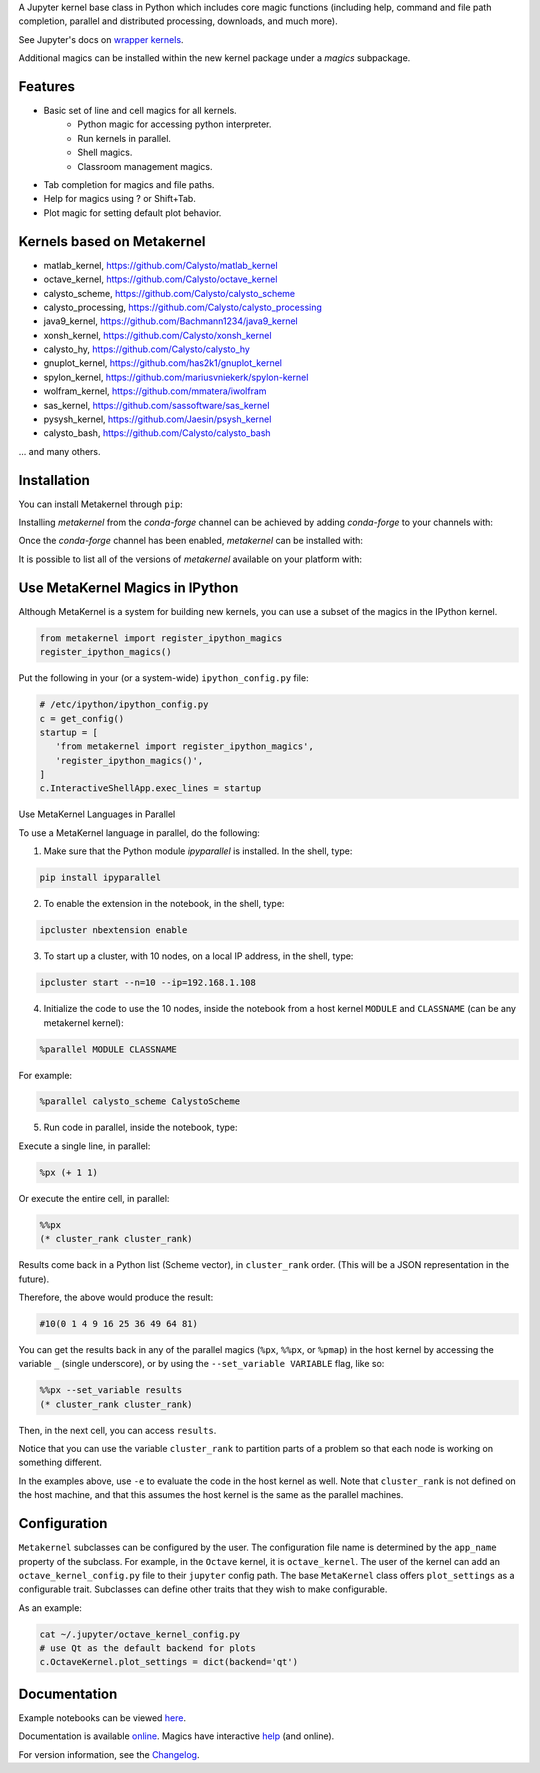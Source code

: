 A Jupyter kernel base class in Python which includes core magic functions (including help, command and file path completion, parallel and distributed processing, downloads, and much more).

.. image:: https://badge.fury.io/py/metakernel.png/
    :target: http://badge.fury.io/py/metakernel

.. image:: https://coveralls.io/repos/Calysto/metakernel/badge.png?branch=master
  :target: https://coveralls.io/r/Calysto/metakernel

.. image:: https://travis-ci.org/Calysto/metakernel.svg
  :target: https://travis-ci.org/Calysto/metakernel

.. image:: https://anaconda.org/conda-forge/metakernel/badges/version.svg
    :target: https://anaconda.org/conda-forge/metakernel

.. image:: https://anaconda.org/conda-forge/metakernel/badges/downloads.svg
    :target: https://anaconda.org/conda-forge/metakernel


See Jupyter's docs on `wrapper kernels
<http://jupyter-client.readthedocs.io/en/stable/wrapperkernels.html>`_.

Additional magics can be installed within the new kernel package under a `magics` subpackage.


Features
-------------
- Basic set of line and cell magics for all kernels.
    - Python magic for accessing python interpreter.
    - Run kernels in parallel.
    - Shell magics.
    - Classroom management magics.
- Tab completion for magics and file paths.
- Help for magics using ? or Shift+Tab.
- Plot magic for setting default plot behavior.

Kernels based on Metakernel
---------------------------

- matlab_kernel, https://github.com/Calysto/matlab_kernel
- octave_kernel, https://github.com/Calysto/octave_kernel
- calysto_scheme, https://github.com/Calysto/calysto_scheme
- calysto_processing, https://github.com/Calysto/calysto_processing
- java9_kernel, https://github.com/Bachmann1234/java9_kernel
- xonsh_kernel, https://github.com/Calysto/xonsh_kernel
- calysto_hy, https://github.com/Calysto/calysto_hy
- gnuplot_kernel, https://github.com/has2k1/gnuplot_kernel
- spylon_kernel, https://github.com/mariusvniekerk/spylon-kernel
- wolfram_kernel, https://github.com/mmatera/iwolfram
- sas_kernel, https://github.com/sassoftware/sas_kernel
- pysysh_kernel, https://github.com/Jaesin/psysh_kernel
- calysto_bash, https://github.com/Calysto/calysto_bash

... and many others.

Installation
----------------
You can install Metakernel through ``pip``:

.. code::bash

 pip install metakernel --upgrade

Installing `metakernel` from the `conda-forge` channel can be achieved by adding `conda-forge` to your channels with:

.. code::bash

 conda config --add channels conda-forge

Once the `conda-forge` channel has been enabled, `metakernel` can be installed with:

.. code::bash

 conda install metakernel

It is possible to list all of the versions of `metakernel` available on your platform with:

.. code::bash

 conda search metakernel --channel conda-forge


Use MetaKernel Magics in IPython
--------------------------------

Although MetaKernel is a system for building new kernels, you can use a subset of the magics in the IPython kernel.

.. code:: python

 from metakernel import register_ipython_magics
 register_ipython_magics()

Put the following in your (or a system-wide) ``ipython_config.py`` file:

.. code:: python

 # /etc/ipython/ipython_config.py
 c = get_config()
 startup = [
    'from metakernel import register_ipython_magics',
    'register_ipython_magics()',
 ]
 c.InteractiveShellApp.exec_lines = startup

Use MetaKernel Languages in Parallel

To use a MetaKernel language in parallel, do the following:

1. Make sure that the Python module `ipyparallel` is installed. In the shell, type:

.. code:: bash

  pip install ipyparallel


2. To enable the extension in the notebook, in the shell, type:

.. code:: bash

  ipcluster nbextension enable


3. To start up a cluster, with 10 nodes, on a local IP address, in the shell, type:

.. code:: bash

  ipcluster start --n=10 --ip=192.168.1.108


4. Initialize the code to use the 10 nodes, inside the notebook from a host kernel ``MODULE`` and ``CLASSNAME`` (can be any metakernel kernel):

.. code:: bash

  %parallel MODULE CLASSNAME


For example:

.. code:: bash

  %parallel calysto_scheme CalystoScheme


5. Run code in parallel, inside the notebook, type:

Execute a single line, in parallel:

.. code:: bash

  %px (+ 1 1)


Or execute the entire cell, in parallel:

.. code:: bash

  %%px
  (* cluster_rank cluster_rank)


Results come back in a Python list (Scheme vector), in ``cluster_rank`` order. (This will be a JSON representation in the future).

Therefore, the above would produce the result:

.. code:: bash

  #10(0 1 4 9 16 25 36 49 64 81)

You can get the results back in any of the parallel magics (``%px``, ``%%px``, or ``%pmap``) in the host kernel by accessing the variable ``_`` (single underscore), or by using the ``--set_variable VARIABLE`` flag, like so:

.. code:: bash

  %%px --set_variable results
  (* cluster_rank cluster_rank)


Then, in the next cell, you can access ``results``.

Notice that you can use the variable ``cluster_rank`` to partition parts of a problem so that each node is working on something different.

In the examples above, use ``-e`` to evaluate the code in the host kernel as well. Note that ``cluster_rank`` is not defined on the host machine, and that this assumes the host kernel is the same as the parallel machines.


Configuration
-------------
``Metakernel`` subclasses can be configured by the user.  The
configuration file name is determined by the ``app_name`` property of the subclass.
For example, in the ``Octave`` kernel, it is ``octave_kernel``.  The user of the kernel can add an ``octave_kernel_config.py`` file to their
``jupyter`` config path.  The base ``MetaKernel`` class offers ``plot_settings`` as a configurable trait.  Subclasses can define other traits that they wish to make
configurable.

As an example:

.. code:: bash

    cat ~/.jupyter/octave_kernel_config.py
    # use Qt as the default backend for plots
    c.OctaveKernel.plot_settings = dict(backend='qt')


Documentation
-----------------------

Example notebooks can be viewed here_.

Documentation is available online_. Magics have interactive help_ (and online).

For version information, see the Changelog_.


.. _here: http://nbviewer.ipython.org/github/Calysto/metakernel/tree/master/examples/

.. _help: https://github.com/Calysto/metakernel/blob/master/metakernel/magics/README.md

.. _online: http://Calysto.github.io/metakernel/

.. _Changelog: https://github.com/Calysto/metakernel/blob/master/CHANGELOG.md
